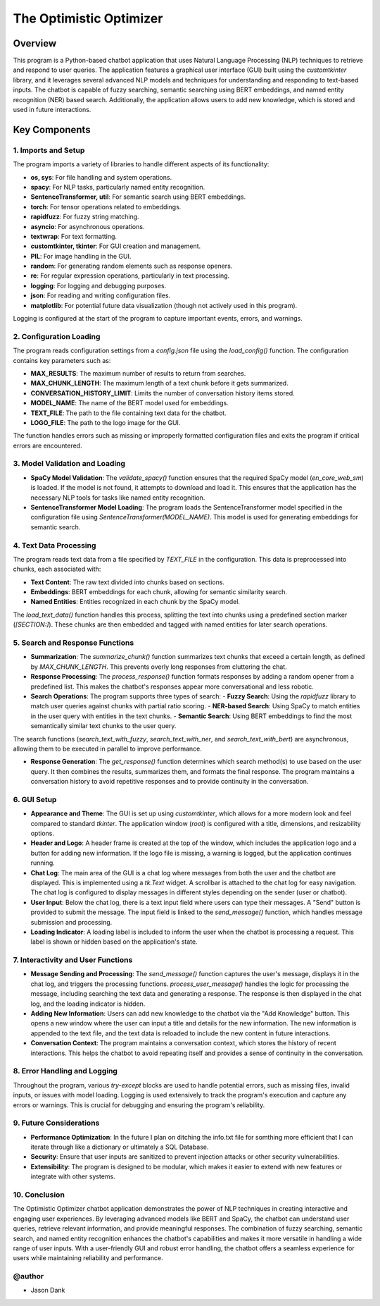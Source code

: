 ========================
The Optimistic Optimizer
========================

Overview
========
This program is a Python-based chatbot application that uses Natural Language Processing (NLP) techniques to retrieve and respond to user queries. The application features a graphical user interface (GUI) built using the `customtkinter` library, and it leverages several advanced NLP models and techniques for understanding and responding to text-based inputs. The chatbot is capable of fuzzy searching, semantic searching using BERT embeddings, and named entity recognition (NER) based search. Additionally, the application allows users to add new knowledge, which is stored and used in future interactions.

Key Components
==============
1. Imports and Setup
---------------------
The program imports a variety of libraries to handle different aspects of its functionality:

* **os, sys**: For file handling and system operations.
* **spacy**: For NLP tasks, particularly named entity recognition.
* **SentenceTransformer, util**: For semantic search using BERT embeddings.
* **torch**: For tensor operations related to embeddings.
* **rapidfuzz**: For fuzzy string matching.
* **asyncio**: For asynchronous operations.
* **textwrap**: For text formatting.
* **customtkinter, tkinter**: For GUI creation and management.
* **PIL**: For image handling in the GUI.
* **random**: For generating random elements such as response openers.
* **re**: For regular expression operations, particularly in text processing.
* **logging**: For logging and debugging purposes.
* **json**: For reading and writing configuration files.
* **matplotlib**: For potential future data visualization (though not actively used in this program).

Logging is configured at the start of the program to capture important events, errors, and warnings.

2. Configuration Loading
-------------------------
The program reads configuration settings from a `config.json` file using the `load_config()` function. The configuration contains key parameters such as:

* **MAX_RESULTS**: The maximum number of results to return from searches.
* **MAX_CHUNK_LENGTH**: The maximum length of a text chunk before it gets summarized.
* **CONVERSATION_HISTORY_LIMIT**: Limits the number of conversation history items stored.
* **MODEL_NAME**: The name of the BERT model used for embeddings.
* **TEXT_FILE**: The path to the file containing text data for the chatbot.
* **LOGO_FILE**: The path to the logo image for the GUI.

The function handles errors such as missing or improperly formatted configuration files and exits the program if critical errors are encountered.

3. Model Validation and Loading
-------------------------------
* **SpaCy Model Validation**:
  The `validate_spacy()` function ensures that the required SpaCy model (`en_core_web_sm`) is loaded. If the model is not found, it attempts to download and load it.
  This ensures that the application has the necessary NLP tools for tasks like named entity recognition.

* **SentenceTransformer Model Loading**:
  The program loads the SentenceTransformer model specified in the configuration file using `SentenceTransformer(MODEL_NAME)`.
  This model is used for generating embeddings for semantic search.

4. Text Data Processing
-----------------------
The program reads text data from a file specified by `TEXT_FILE` in the configuration. This data is preprocessed into chunks, each associated with:

* **Text Content**: The raw text divided into chunks based on sections.
* **Embeddings**: BERT embeddings for each chunk, allowing for semantic similarity search.
* **Named Entities**: Entities recognized in each chunk by the SpaCy model.

The `load_text_data()` function handles this process, splitting the text into chunks using a predefined section marker (`[SECTION:]`). These chunks are then embedded and tagged with named entities for later search operations.

5. Search and Response Functions
--------------------------------
* **Summarization**:
  The `summarize_chunk()` function summarizes text chunks that exceed a certain length, as defined by `MAX_CHUNK_LENGTH`. This prevents overly long responses from cluttering the chat.

* **Response Processing**:
  The `process_response()` function formats responses by adding a random opener from a predefined list. This makes the chatbot's responses appear more conversational and less robotic.

* **Search Operations**:
  The program supports three types of search:
  - **Fuzzy Search**: Using the `rapidfuzz` library to match user queries against chunks with partial ratio scoring.
  - **NER-based Search**: Using SpaCy to match entities in the user query with entities in the text chunks.
  - **Semantic Search**: Using BERT embeddings to find the most semantically similar text chunks to the user query.

The search functions (`search_text_with_fuzzy`, `search_text_with_ner`, and `search_text_with_bert`) are asynchronous, allowing them to be executed in parallel to improve performance.

* **Response Generation**:
  The `get_response()` function determines which search method(s) to use based on the user query. It then combines the results, summarizes them, and formats the final response.
  The program maintains a conversation history to avoid repetitive responses and to provide continuity in the conversation.

6. GUI Setup
------------
* **Appearance and Theme**:
  The GUI is set up using `customtkinter`, which allows for a more modern look and feel compared to standard `tkinter`.
  The application window (`root`) is configured with a title, dimensions, and resizability options.

* **Header and Logo**:
  A header frame is created at the top of the window, which includes the application logo and a button for adding new information. If the logo file is missing, a warning is logged, but the application continues running.

* **Chat Log**:
  The main area of the GUI is a chat log where messages from both the user and the chatbot are displayed. This is implemented using a `tk.Text` widget.
  A scrollbar is attached to the chat log for easy navigation.
  The chat log is configured to display messages in different styles depending on the sender (user or chatbot).

* **User Input**:
  Below the chat log, there is a text input field where users can type their messages. A "Send" button is provided to submit the message.
  The input field is linked to the `send_message()` function, which handles message submission and processing.

* **Loading Indicator**:
  A loading label is included to inform the user when the chatbot is processing a request. This label is shown or hidden based on the application's state.

7. Interactivity and User Functions
-----------------------------------
* **Message Sending and Processing**:
  The `send_message()` function captures the user's message, displays it in the chat log, and triggers the processing functions.
  `process_user_message()` handles the logic for processing the message, including searching the text data and generating a response.
  The response is then displayed in the chat log, and the loading indicator is hidden.

* **Adding New Information**:
  Users can add new knowledge to the chatbot via the "Add Knowledge" button. This opens a new window where the user can input a title and details for the new information.
  The new information is appended to the text file, and the text data is reloaded to include the new content in future interactions.

* **Conversation Context**:
  The program maintains a conversation context, which stores the history of recent interactions. This helps the chatbot to avoid repeating itself and provides a sense of continuity in the conversation.

8. Error Handling and Logging
-----------------------------
Throughout the program, various `try-except` blocks are used to handle potential errors, such as missing files, invalid inputs, or issues with model loading.
Logging is used extensively to track the program's execution and capture any errors or warnings. This is crucial for debugging and ensuring the program's reliability.

9. Future Considerations
------------------------
* **Performance Optimization**:
  In the future I plan on ditching the info.txt file for somthing more efficient that I can iterate through like a dictionary or ultimately a SQL Database.

* **Security**:
  Ensure that user inputs are sanitized to prevent injection attacks or other security vulnerabilities.

* **Extensibility**:
  The program is designed to be modular, which makes it easier to extend with new features or integrate with other systems.

10. Conclusion
--------------
The Optimistic Optimizer chatbot application demonstrates the power of NLP techniques in creating interactive and engaging user experiences. By leveraging advanced models like BERT and SpaCy, the chatbot can understand user queries, retrieve relevant information, and provide meaningful responses. The combination of fuzzy searching, semantic search, and named entity recognition enhances the chatbot's capabilities and makes it more versatile in handling a wide range of user inputs. With a user-friendly GUI and robust error handling, the chatbot offers a seamless experience for users while maintaining reliability and performance.

@author
-------
* Jason Dank
